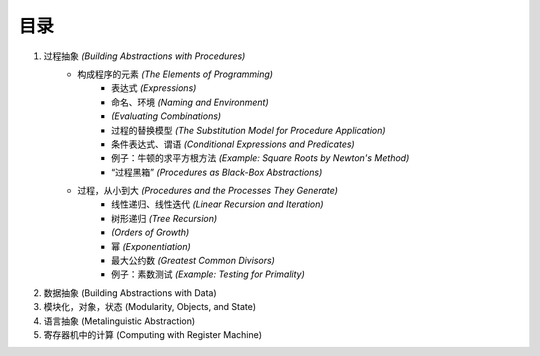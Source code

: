 目录
=====

1. 过程抽象 *(Building Abstractions with Procedures)*
    - 构成程序的元素 *(The Elements of Programming)*
        - 表达式 *(Expressions)*
        - 命名、环境 *(Naming and Environment)*
        - *(Evaluating Combinations)*
        - 过程的替换模型 *(The Substitution Model for Procedure Application)*
        - 条件表达式、谓语 *(Conditional Expressions and Predicates)*
        - 例子：牛顿的求平方根方法 *(Example: Square Roots by Newton's Method)*
        - “过程黑箱” *(Procedures as Black-Box Abstractions)*
    - 过程，从小到大 *(Procedures and the Processes They Generate)*
        - 线性递归、线性迭代 *(Linear Recursion and Iteration)*
        - 树形递归 *(Tree Recursion)*
        - *(Orders of Growth)*
        - 幂 *(Exponentiation)*
        - 最大公约数 *(Greatest Common Divisors)*
        - 例子：素数测试 *(Example: Testing for Primality)*
2. 数据抽象 (Building Abstractions with Data)
3. 模块化，对象，状态 (Modularity, Objects, and State)
4. 语言抽象 (Metalinguistic Abstraction)
5. 寄存器机中的计算 (Computing with Register Machine)
